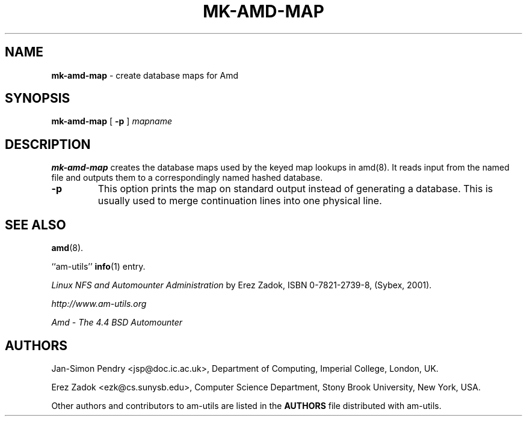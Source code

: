 .\"	$NetBSD: mk-amd-map.8,v 1.1.1.8 2005/04/23 18:13:36 christos Exp $
.\"
.\"
.\" Copyright (c) 1997-2005 Erez Zadok
.\" Copyright (c) 1993 Jan-Simon Pendry
.\" Copyright (c) 1993
.\"	The Regents of the University of California.  All rights reserved.
.\"
.\" Redistribution and use in source and binary forms, with or without
.\" modification, are permitted provided that the following conditions
.\" are met:
.\" 1. Redistributions of source code must retain the above copyright
.\"    notice, this list of conditions and the following disclaimer.
.\" 2. Redistributions in binary form must reproduce the above copyright
.\"    notice, this list of conditions and the following disclaimer in the
.\"    documentation and/or other materials provided with the distribution.
.\" 3. All advertising materials mentioning features or use of this software
.\"    must display the following acknowledgment:
.\"	This product includes software developed by the University of
.\"	California, Berkeley and its contributors.
.\" 4. Neither the name of the University nor the names of its contributors
.\"    may be used to endorse or promote products derived from this software
.\"    without specific prior written permission.
.\"
.\" THIS SOFTWARE IS PROVIDED BY THE REGENTS AND CONTRIBUTORS ``AS IS'' AND
.\" ANY EXPRESS OR IMPLIED WARRANTIES, INCLUDING, BUT NOT LIMITED TO, THE
.\" IMPLIED WARRANTIES OF MERCHANTABILITY AND FITNESS FOR A PARTICULAR PURPOSE
.\" ARE DISCLAIMED.  IN NO EVENT SHALL THE REGENTS OR CONTRIBUTORS BE LIABLE
.\" FOR ANY DIRECT, INDIRECT, INCIDENTAL, SPECIAL, EXEMPLARY, OR CONSEQUENTIAL
.\" DAMAGES (INCLUDING, BUT NOT LIMITED TO, PROCUREMENT OF SUBSTITUTE GOODS
.\" OR SERVICES; LOSS OF USE, DATA, OR PROFITS; OR BUSINESS INTERRUPTION)
.\" HOWEVER CAUSED AND ON ANY THEORY OF LIABILITY, WHETHER IN CONTRACT, STRICT
.\" LIABILITY, OR TORT (INCLUDING NEGLIGENCE OR OTHERWISE) ARISING IN ANY WAY
.\" OUT OF THE USE OF THIS SOFTWARE, EVEN IF ADVISED OF THE POSSIBILITY OF
.\" SUCH DAMAGE.
.\"
.\"     from: @(#)mk-amd-map.8	8.1 (Berkeley) 6/28/93
.\"	Id: mk-amd-map.8,v 1.9 2005/01/03 20:56:46 ezk Exp
.\"
.TH MK-AMD-MAP 8 "June 28, 1993"
.SH NAME
.B mk-amd-map
\- create database maps for Amd
.SH SYNOPSIS
.B mk-amd-map
[
.B \-p
]
.I mapname
.SH DESCRIPTION
.B mk-amd-map
creates the database maps used by the keyed map lookups in
amd(8).
It reads input from the named file
and outputs them to a correspondingly named
hashed database.
.TP
.B \-p
This
option prints the map on standard output instead of generating
a database.  This is usually used to merge continuation lines
into one physical line.
.SH SEE ALSO
.BR amd (8).
.LP
``am-utils''
.BR info (1)
entry.
.LP
.I "Linux NFS and Automounter Administration"
by Erez Zadok, ISBN 0-7821-2739-8, (Sybex, 2001).
.LP
.I http://www.am-utils.org
.LP
.I "Amd \- The 4.4 BSD Automounter"
.SH AUTHORS
Jan-Simon Pendry <jsp@doc.ic.ac.uk>, Department of Computing, Imperial College, London, UK.
.P
Erez Zadok <ezk@cs.sunysb.edu>, Computer Science Department, Stony Brook
University, New York, USA.
.P
Other authors and contributors to am-utils are listed in the
.B AUTHORS
file distributed with am-utils.
